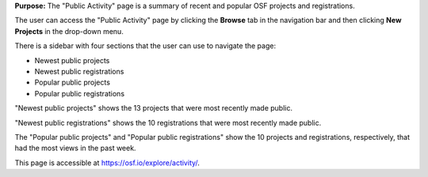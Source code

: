
**Purpose:** The "Public Activity" page is a summary of recent and popular OSF projects and registrations.

The user can access the "Public Activity" page by clicking the **Browse** tab in the navigation bar and then clicking **New Projects** in the drop-down menu.

There is a sidebar with four sections that the user can use to navigate the page: 

* Newest public projects
* Newest public registrations
* Popular public projects
* Popular public registrations

"Newest public projects" shows the 13 projects that were most recently made public. 

"Newest public registrations" shows the 10 registrations that were most recently made public.

The "Popular public projects" and "Popular public registrations" show the 10 projects and registrations, respectively, that had the most views in the past week.

This page is accessible at https://osf.io/explore/activity/.
